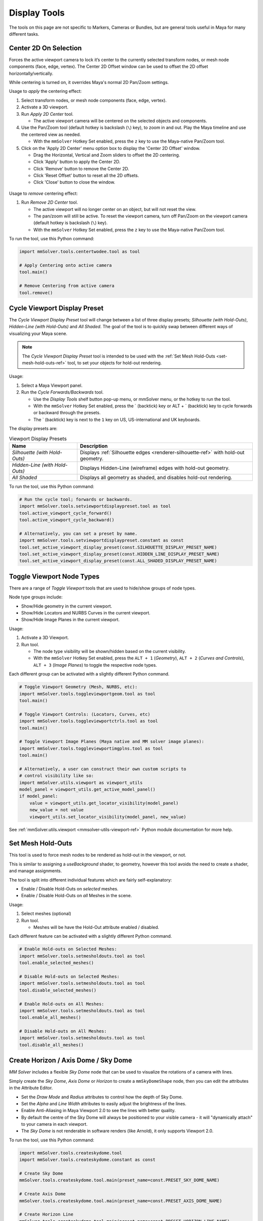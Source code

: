 Display Tools
=============

The tools on this page are not specific to Markers, Cameras or
Bundles, but are general tools useful in Maya for many different
tasks.

.. _center-2d-on-selection-tool-ref:

Center 2D On Selection
----------------------

Forces the active viewport camera to lock it’s center to the currently
selected transform nodes, or mesh node components (face, edge,
vertex). The Center 2D Offset window can be used to offset the 2D
offset horizontally/vertically.

While centering is turned on, it overrides Maya's normal 2D Pan/Zoom
settings.

Usage to *apply* the centering effect:

1) Select transform nodes, or mesh node components (face, edge,
   vertex).

2) Activate a 3D viewport.

3) Run `Apply 2D Center` tool.

   - The active viewport camera will be centered on the selected
     objects and components.

4) Use the Pan/Zoom tool (default hotkey is backslash (``\``) key),
   to zoom in and out. Play the Maya timeline and use the centered view as
   needed.

   - With the ``mmSolver`` Hotkey Set enabled, press the ``z`` key to
     use the Maya-native Pan/Zoom tool.

5) Click on the 'Apply 2D Center' menu option box to display the
   'Center 2D Offset' window.

   - Drag the Horizontal, Vertical and Zoom sliders to offset the 2D
     centering.

   - Click 'Apply' button to apply the Center 2D.

   - Click 'Remove' button to remove the Center 2D.

   - Click 'Reset Offset' button to reset all the 2D offsets.

   - Click 'Close' button to close the window.

.. figure:: images/tools_center_2d_offset_ui.png
    :alt: Center 2D Offset UI
    :align: center
    :width: 40%

Usage to *remove* centering effect:

1) Run `Remove 2D Center` tool.

   - The active viewport will no longer center on an object, but will
     not reset the view.

   - The pan/zoom will still be active. To reset the viewport camera,
     turn off Pan/Zoom on the viewport camera (default hotkey is
     backslash (``\``) key).

   - With the ``mmSolver`` Hotkey Set enabled, press the ``z`` key to
     use the Maya-native Pan/Zoom tool.

To run the tool, use this Python command:

.. code:: python

    import mmSolver.tools.centertwodee.tool as tool

    # Apply Centering onto active camera
    tool.main()

    # Remove Centering from active camera
    tool.remove()

.. _cycle-viewport-display-preset-tool-ref:

Cycle Viewport Display Preset
-----------------------------

The `Cycle Viewport Display Preset` tool will change between a list of
three display presets; `Silhouette (with Hold-Outs)`, `Hidden-Line
(with Hold-Outs)` and `All Shaded`. The goal of the tool is to quickly
swap between different ways of visualizing your Maya scene.

.. note:: The `Cycle Viewport Display Preset` tool is intended to be
          used with the :ref:`Set Mesh Hold-Outs
          <set-mesh-hold-outs-ref>` tool, to set your objects for
          hold-out rendering.

Usage:

1) Select a Maya Viewport panel.

2) Run the `Cycle Forwards/Backwards` tool.

   - Use the `Display Tools` shelf button pop-up menu, or mmSolver
     menu, or the hotkey to run the tool.

   - With the ``mmSolver`` Hotkey Set enabled, press the ` (backtick)
     key or ALT + ` (backtick) key to cycle forwards or backward
     through the presets.

   - The ` (backtick) key is next to the ``1`` key on US,
     US-international and UK keyboards.

The display presets are:

.. list-table:: Viewport Display Presets
   :widths: auto
   :header-rows: 1

   * - Name
     - Description

   * - `Silhouette (with Hold-Outs)`
     - Displays :ref:`Silhouette edges <renderer-silhouette-ref>` with
       hold-out geometry.

   * - `Hidden-Line (with Hold-Outs)`
     - Displays Hidden-Line (wireframe) edges with hold-out geometry.

   * - `All Shaded`
     - Displays all geometry as shaded, and disables hold-out
       rendering.

To run the tool, use this Python command:

.. code:: python

    # Run the cycle tool; forwards or backwards.
    import mmSolver.tools.setviewportdisplaypreset.tool as tool
    tool.active_viewport_cycle_forward()
    tool.active_viewport_cycle_backward()

    # Alternatively, you can set a preset by name.
    import mmSolver.tools.setviewportdisplaypreset.constant as const
    tool.set_active_viewport_display_preset(const.SILHOUETTE_DISPLAY_PRESET_NAME)
    tool.set_active_viewport_display_preset(const.HIDDEN_LINE_DISPLAY_PRESET_NAME)
    tool.set_active_viewport_display_preset(const.ALL_SHADED_DISPLAY_PRESET_NAME)


.. _toggle-viewport-node-types-ref:

Toggle Viewport Node Types
--------------------------

There are a range of `Toggle Viewport` tools that are used to
hide/show groups of node types.

Node type groups include:

- Show/Hide geometry in the current viewport.

- Show/Hide Locators and NURBS Curves in the current viewport.

- Show/Hide Image Planes in the current viewport.

Usage:

1) Activate a 3D Viewport.

2) Run tool.

   - The node type visibility will be shown/hidden based on the
     current visibility.

   - With the ``mmSolver`` Hotkey Set enabled, press the ``ALT + 1``
     (`Geometry`), ``ALT + 2`` (`Curves and Controls`), ``ALT + 3``
     (`Image Planes`) to toggle the respective node types.

Each different group can be activated with a slightly different Python
command.

.. code:: python

    # Toggle Viewport Geometry (Mesh, NURBS, etc):
    import mmSolver.tools.toggleviewportgeom.tool as tool
    tool.main()

    # Toggle Viewport Controls: (Locators, Curves, etc)
    import mmSolver.tools.toggleviewportctrls.tool as tool
    tool.main()

    # Toggle Viewport Image Planes (Maya native and MM solver image planes):
    import mmSolver.tools.toggleviewportimgplns.tool as tool
    tool.main()

    # Alternatively, a user can construct their own custom scripts to
    # control visibility like so:
    import mmSolver.utils.viewport as viewport_utils
    model_panel = viewport_utils.get_active_model_panel()
    if model_panel:
        value = viewport_utils.get_locator_visibility(model_panel)
        new_value = not value
        viewport_utils.set_locator_visibility(model_panel, new_value)


See :ref:`mmSolver.utils.viewport <mmsolver-utils-viewport-ref>`
Python module documentation for more help.

.. _set-mesh-hold-outs-ref:

Set Mesh Hold-Outs
------------------

This tool is used to force mesh nodes to be rendered as hold-out in
the viewport, or not.

This is similar to assigning a `useBackground` shader, to geometry,
however this tool avoids the need to create a shader, and manage
assignments.

The tool is split into different individual features which are fairly
self-explanatory:

- Enable / Disable Hold-Outs on *selected* meshes.

- Enable / Disable Hold-Outs on *all* Meshes in the scene.

Usage:

1) Select meshes (optional)

2) Run tool.

   - Meshes will be have the Hold-Out attribute enabled / disabled.


Each different feature can be activated with a slightly different Python
command.

.. code:: python

    # Enable Hold-outs on Selected Meshes:
    import mmSolver.tools.setmesholdouts.tool as tool
    tool.enable_selected_meshes()

    # Disable Hold-outs on Selected Meshes:
    import mmSolver.tools.setmesholdouts.tool as tool
    tool.disable_selected_meshes()

    # Enable Hold-outs on All Meshes:
    import mmSolver.tools.setmesholdouts.tool as tool
    tool.enable_all_meshes()

    # Disable Hold-outs on All Meshes:
    import mmSolver.tools.setmesholdouts.tool as tool
    tool.disable_all_meshes()


.. _create-sky-dome-tool-ref:

Create Horizon / Axis Dome / Sky Dome
--------------------------------------

`MM Solver` includes a flexible `Sky Dome` node that can be used to
visualize the rotations of a camera with lines.

Simply create the `Sky Dome`, `Axis Dome` or `Horizon` to create a
``mmSkyDomeShape`` node, then you can edit the attributes in the
Attribute Editor.

- Set the `Draw Mode` and `Radius` attributes to control how the depth
  of Sky Dome.

- Set the `Alpha` and `Line Width` attributes to easily adjust the
  brightness of the lines.

- Enable Anti-Aliasing in Maya Viewport 2.0 to see the lines with
  better quality.

- By default the centre of the Sky Dome will always be positioned to
  your visible camera - it will "dynamically attach" to your camera in
  each viewport.

- The `Sky Dome` is not renderable in software renders (like Arnold),
  it only supports Viewport 2.0.

To run the tool, use this Python command:

.. code:: python

    import mmSolver.tools.createskydome.tool
    import mmSolver.tools.createskydome.constant as const

    # Create Sky Dome
    mmSolver.tools.createskydome.tool.main(preset_name=const.PRESET_SKY_DOME_NAME)

    # Create Axis Dome
    mmSolver.tools.createskydome.tool.main(preset_name=const.PRESET_AXIS_DOME_NAME)

    # Create Horizon Line
    mmSolver.tools.createskydome.tool.main(preset_name=const.PRESET_HORIZON_LINE_NAME)

.. _set-object-colour-tool-ref:

Set Object Colour / Reset Object Colour
---------------------------------------

The `Set Object Colour` tools can be used to override the wireframe
colour of the selected objects.

Likewise to remove the colour overrides, use the `Reset Object Colour`
to reset selected objects.

This tool works on common Maya shape nodes, such as `Meshes`, `NURBS
Surfaces`, and `NURBS Curves`, as well as MM Solver shape nodes, like
`Markers`, `Bundles` and `Lines`.

.. figure:: images/tools_set_object_colour_ui.png
    :alt: Set Object Colour UI
    :align: center
    :width: 60%

.. note:: Starting with Maya 2023 the Set Object Colour UI contains an
    Alpha channel value, allowing the wireframe to be transparent.


Usage - *Set Colour*:

1) Select object(s).

2) Run tool.

   - Choose colour.

   - Move mouse away from window to set and close the colour.


Usage - *Reset Colour*:

1) Select object(s).

2) Run tool.

   - All selected objects have colour overrides removed back to
     default colours.


To run the tool, use this Python command:

.. code:: python

    import mmSolver.tools.setobjectcolour.tool as tool
    tool.open_mini_window()

    # Or run with the larger window.
    tool.open_window()

    # Or reset the colour on selected objects.
    tool.reset_colour()


.. _toggle-object-motion-trail-tool-ref:

Toggle Object Motion Trail
--------------------------

The `Object Motion Trail` can be used to view the position of a 3D
transform (or object) for a series of frames, using a line. This tool
can be used to toggle the `Motion Trail` to easily create and view.


Usage:

1) Select Object transform node(s).

2) Run tool.

   - If the object has no motion trail, the motion trail will be
     created or unhidden.

   - If the object has a motion trail it will be hidden.


To run the tool, use this Python command:

.. code:: python

    import mmSolver.tools.toggleobjectmotiontrail.tool as tool
    tool.main()


.. _create-screen-space-motion-trail-tool-ref:

Create Screen-Space Motion Trail
--------------------------------

The Screen-Space Motion Trail tool creates a non-editable curve that
shows the screen-space position of a transform across multiple frames.

With default options the tool can be used to visualise the shutter
time of a Marker (or any other transform), assuming a shutter angle of
180 degrees (half a frame).

The user may change the default options after the motion trail is
created by selecting the Motion Trail node under the camera and
editing the attributes in the Channel Box.

Beware of small *increment* values, and large frame ranges. These will
cause slow-downs in the playback of the Maya scene.

.. list-table:: Motion Trail Attributes
   :widths: auto
   :header-rows: 1

   * - Attribute
     - Type
     - Description

   * - Use Frame Range
     - On/Off
     - Use the frame range, or the pre/post-frame values.

   * - Pre-Frame
     - Number
     - The number of frames to display before the current frame.

   * - Post-Frame
     - Number
     - The number of frames to display after the current frame.

   * - Frame Range Start
     - Number
     - The starting frame number, if Use Frame Range is on.

   * - Frame Range Start
     - Number
     - The ending frame number, if Use Frame Range is on.

   * - Increment
     - Number
     - The increment for each sample of the motion trail.

Usage:

1) Select transform nodes.

2) Activate viewport.

3) Run tool.

4) A temporary null is created (required for the tool to work), and a
   motion trail parented under the camera is created.

To run the tool, use this Python command:

.. code:: python

    import mmSolver.tools.screenspacemotiontrail.tool as tool
    tool.main()
